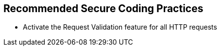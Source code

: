 == Recommended Secure Coding Practices

* Activate the Request Validation feature for all HTTP requests

